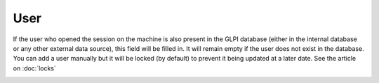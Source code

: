 User
~~~~

If the user who opened the session on the machine is also present in the GLPI database (either in the internal database or any other external data source),
this field will be filled in. It will remain empty if the user does not exist in the database. You can add a user manually
but it will be locked (by default) to prevent it being updated at a later date. See the article on :doc:`locks`

.. image:: /tabs/common_fields/images/user.png
   :alt: user
   :align: center
   :scale: 51%